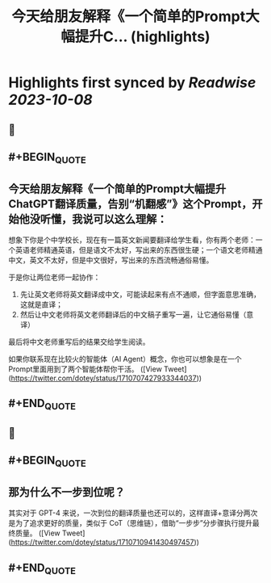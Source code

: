 :PROPERTIES:
:title: 今天给朋友解释《一个简单的Prompt大幅提升C... (highlights)
:END:

:PROPERTIES:
:author: [[dotey on Twitter]]
:full-title: "今天给朋友解释《一个简单的Prompt大幅提升C..."
:category: [[tweets]]
:url: https://twitter.com/dotey/status/1710707427933344037
:END:

* Highlights first synced by [[Readwise]] [[2023-10-08]]
** 📌
** #+BEGIN_QUOTE
** 今天给朋友解释《一个简单的Prompt大幅提升ChatGPT翻译质量，告别“机翻感”》这个Prompt，开始他没听懂，我说可以这么理解：

想象下你是个中学校长，现在有一篇英文新闻要翻译给学生看，你有两个老师：一个英语老师精通英语，但是语文不太好，写出来的东西很生硬；一个语文老师精通中文，英文不太好，但是中文很好，写出来的东西流畅通俗易懂。

于是你让两位老师一起协作：
1. 先让英文老师将英文翻译成中文，可能读起来有点不通顺，但字面意思准确，这就是直译；
2. 然后让中文老师将英文老师翻译后的中文稿子重写一遍，让它通俗易懂（意译）

最后将中文老师重写后的结果交给学生阅读。

如果你联系现在比较火的智能体（AI Agent）概念，你也可以想象是在一个Prompt里面用到了两个智能体帮你干活。  ([View Tweet](https://twitter.com/dotey/status/1710707427933344037))
** #+END_QUOTE
** 📌
** #+BEGIN_QUOTE
** 那为什么不一步到位呢？

其实对于 GPT-4 来说，一次到位的翻译质量也还可以的，这样直译+意译分两次是为了追求更好的质量，类似于 CoT（思维链），借助“一步步”分步骤执行提升最终质量。  ([View Tweet](https://twitter.com/dotey/status/1710710941430497457))
** #+END_QUOTE
